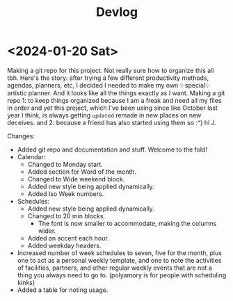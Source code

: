 #+title: Devlog

* <2024-01-20 Sat>
Making a git repo for this project. Not really sure how to organize this all tbh. Here's the story: after trying a few different productivity methods, agendas, planners, etc, I decided I needed to make my own ✨special✨ artistic planner. And it looks like all the things exactly as I want. Making a git repo 1: to keep things organized because I am a freak and need all my files in order and yet this project, which I've been using since like October last year I think, is always getting ~updated~ remade in new places on new deceives. and 2: because a friend has also started using them so :^) hi J.

Changes:
- Added git repo and documentation and stuff. Welcome to the fold!
- Calendar:
  - Changed to Monday start.
  - Added section for Word of the month.
  - Changed to Wide weekend block.
  - Added new style being applied dynamically.
  - Added Iso Week numbers.
- Schedules:
  - Added new style being applied dynamically.
  - Changed to 20 min blocks.
    - The font is now smaller to accommodate, making the columns wider.
  - Added an accent each hour.
  - Added weekday headers.
- Increased number of week schedules to seven, five for the month, plus one to act as a personal weekly template, and one to note the activities of facilities, partners, and other regular weekly events that are not a thing you always need to go to. (polyamory is for people with scheduling kinks)
- Added a table for noting usage.
